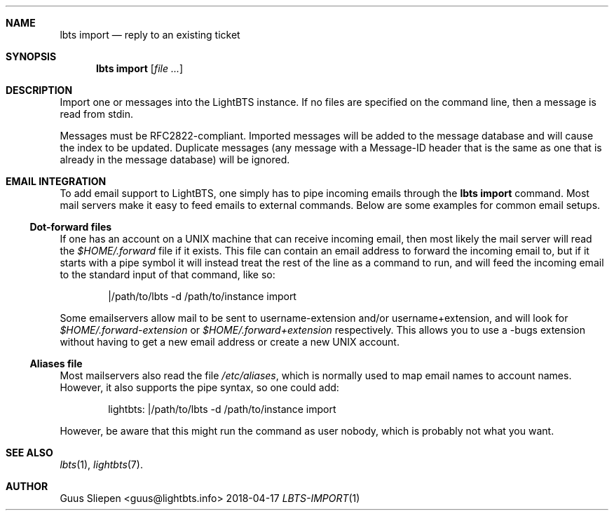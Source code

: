 .Dd 2018-04-17
.Dt LBTS-IMPORT 1
.\" Manual page created by:
.\" Guus Sliepen <guus@lightbts.info>
.Sh NAME
.Nm lbts import
.Nd reply to an existing ticket
.Sh SYNOPSIS
.Nm lbts import
.Op Ar file ...
.Sh DESCRIPTION
Import one or messages into the LightBTS instance.
If no files are specified on the command line, then a message is read from stdin.
.Pp
Messages must be RFC2822-compliant.
Imported messages will be added to the message database and will cause the index to be updated.
Duplicate messages (any message with a Message-ID header that is the same as one that is already in the message database)
will be ignored.
.Sh EMAIL INTEGRATION
To add email support to LightBTS,
one simply has to pipe incoming emails through the
.Nm lbts import
command.
Most mail servers make it easy to feed emails to external commands.
Below are some examples for common email setups.
.Ss Dot-forward files
If one has an account on a UNIX machine that can receive incoming email,
then most likely the mail server will read the
.Pa $HOME/.forward
file if it exists.
This file can contain an email address to forward the incoming email to,
but if it starts with a pipe symbol it will instead treat the rest of the line as a command to run,
and will feed the incoming email to the standard input of that command, like so:
.Bd -literal -offset indent
|/path/to/lbts -d /path/to/instance import
.Ed
.Pp
Some emailservers allow mail to be sent to username-extension and/or username+extension,
and will look for
.Pa $HOME/.forward-extension
or
.Pa $HOME/.forward+extension
respectively.
This allows you to use a -bugs extension without having to get a new email address or create a new UNIX account.
.Ss Aliases file
Most mailservers also read the file
.Pa /etc/aliases ,
which is normally used to map email names to account names.
However, it also supports the pipe syntax, so one could add:
.Bd -literal -offset indent
lightbts: |/path/to/lbts -d /path/to/instance import
.Ed
.Pp
However, be aware that this might run the command as user nobody,
which is probably not what you want.
.Sh SEE ALSO
.Xr lbts 1 ,
.Xr lightbts 7 .
.Sh AUTHOR
.An "Guus Sliepen" Aq guus@lightbts.info
